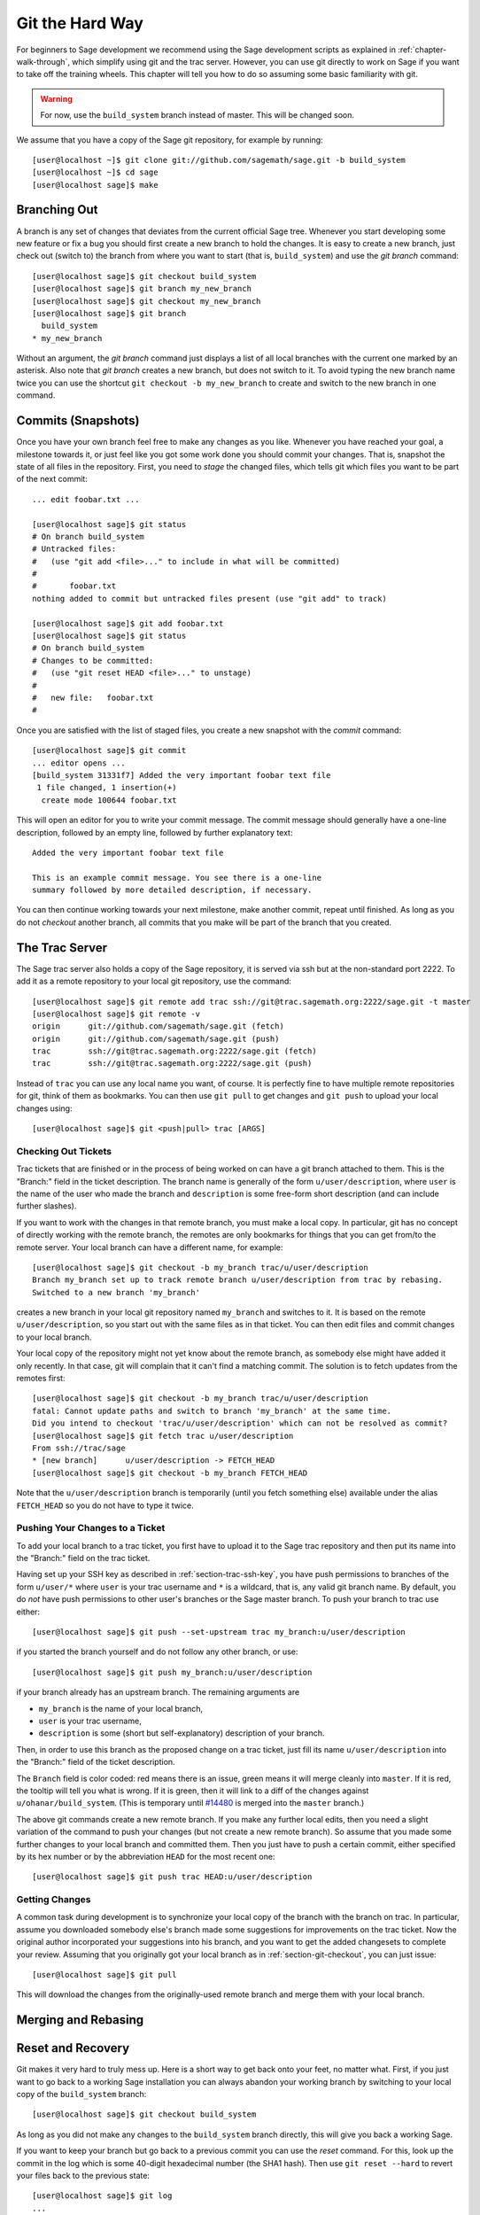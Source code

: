 .. _chapter-manual-git:

================
Git the Hard Way
================

For beginners to Sage development we recommend using the Sage
development scripts as explained in :ref:`chapter-walk-through`, which
simplify using git and the trac server. However, you can use git
directly to work on Sage if you want to take off the training
wheels. This chapter will tell you how to do so assuming some
basic familiarity with git.

.. warning::

    For now, use the ``build_system`` branch instead of master. This
    will be changed soon.


We assume that you have a copy of the Sage git repository, for example
by running::

    [user@localhost ~]$ git clone git://github.com/sagemath/sage.git -b build_system
    [user@localhost ~]$ cd sage
    [user@localhost sage]$ make



.. _section-git-branch:

Branching Out
=============

A branch is any set of changes that deviates from the current official
Sage tree. Whenever you start developing some new feature or fix a bug
you should first create a new branch to hold the changes. It is easy
to create a new branch, just check out (switch to) the branch from
where you want to start (that is, ``build_system``) and use the *git
branch* command::

    [user@localhost sage]$ git checkout build_system
    [user@localhost sage]$ git branch my_new_branch
    [user@localhost sage]$ git checkout my_new_branch
    [user@localhost sage]$ git branch
      build_system
    * my_new_branch

Without an argument, the *git branch* command just displays a list of
all local branches with the current one marked by an asterisk. Also
note that *git branch* creates a new branch, but does not switch to
it. To avoid typing the new branch name twice you can use the shortcut
``git checkout -b my_new_branch`` to create and switch to the new
branch in one command.


.. _section-git-commit:

Commits (Snapshots)
===================

Once you have your own branch feel free to make any changes as you
like. Whenever you have reached your goal, a milestone towards it, or
just feel like you got some work done you should commit your
changes. That is, snapshot the state of all files in the
repository. First, you need to *stage* the changed files, which tells
git which files you want to be part of the next commit::

    ... edit foobar.txt ...

    [user@localhost sage]$ git status
    # On branch build_system
    # Untracked files:
    #   (use "git add <file>..." to include in what will be committed)
    #
    #       foobar.txt
    nothing added to commit but untracked files present (use "git add" to track)

    [user@localhost sage]$ git add foobar.txt
    [user@localhost sage]$ git status
    # On branch build_system
    # Changes to be committed:
    #   (use "git reset HEAD <file>..." to unstage)
    #
    #	new file:   foobar.txt
    #

Once you are satisfied with the list of staged files, you create a new
snapshot with the *commit* command::

    [user@localhost sage]$ git commit
    ... editor opens ...
    [build_system 31331f7] Added the very important foobar text file
     1 file changed, 1 insertion(+)
      create mode 100644 foobar.txt

This will open an editor for you to write your commit message. The
commit message should generally have a one-line description, followed
by an empty line, followed by further explanatory text::

    Added the very important foobar text file

    This is an example commit message. You see there is a one-line
    summary followed by more detailed description, if necessary.

You can then continue working towards your next milestone, make
another commit, repeat until finished. As long as you do not
*checkout* another branch, all commits that you make will be part of
the branch that you created.



.. _section-git-trac:

The Trac Server
===============

The Sage trac server also holds a copy of the Sage repository, it is
served via ssh but at the non-standard port 2222. To add it as a
remote repository to your local git repository, use the command::

    [user@localhost sage]$ git remote add trac ssh://git@trac.sagemath.org:2222/sage.git -t master
    [user@localhost sage]$ git remote -v
    origin	git://github.com/sagemath/sage.git (fetch)
    origin	git://github.com/sagemath/sage.git (push)
    trac	ssh://git@trac.sagemath.org:2222/sage.git (fetch)
    trac	ssh://git@trac.sagemath.org:2222/sage.git (push)

Instead of ``trac`` you can use any local name you want, of course. It
is perfectly fine to have multiple remote repositories for git, think
of them as bookmarks. You can then use ``git pull`` to get changes and
``git push`` to upload your local changes using::

    [user@localhost sage]$ git <push|pull> trac [ARGS]



.. _section-git-checkout:

Checking Out Tickets
--------------------

Trac tickets that are finished or in the process of being worked on
can have a git branch attached to them. This is the "Branch:" field in
the ticket description. The branch name is generally of the form
``u/user/description``, where ``user`` is the name of the user who
made the branch and ``description`` is some free-form short
description (and can include further slashes).

If you want to work with the changes in that remote branch, you must
make a local copy. In particular, git has no concept of directly
working with the remote branch, the remotes are only bookmarks for
things that you can get from/to the remote server. Your local branch
can have a different name, for example::

    [user@localhost sage]$ git checkout -b my_branch trac/u/user/description
    Branch my_branch set up to track remote branch u/user/description from trac by rebasing.
    Switched to a new branch 'my_branch'

creates a new branch in your local git repository named ``my_branch``
and switches to it. It is based on the remote ``u/user/description``,
so you start out with the same files as in that ticket. You can then
edit files and commit changes to your local branch.

Your local copy of the repository might not yet know about the remote
branch, as somebody else might have added it only recently. In that
case, git will complain that it can't find a matching commit. The
solution is to fetch updates from the remotes first::

    [user@localhost sage]$ git checkout -b my_branch trac/u/user/description
    fatal: Cannot update paths and switch to branch 'my_branch' at the same time.
    Did you intend to checkout 'trac/u/user/description' which can not be resolved as commit?
    [user@localhost sage]$ git fetch trac u/user/description
    From ssh://trac/sage
    * [new branch]      u/user/description -> FETCH_HEAD
    [user@localhost sage]$ git checkout -b my_branch FETCH_HEAD

Note that the ``u/user/description`` branch is temporarily (until you
fetch something else) available under the alias ``FETCH_HEAD`` so you
do not have to type it twice.



.. _section-git-push:

Pushing Your Changes to a Ticket
--------------------------------

To add your local branch to a trac ticket, you first have to upload it
to the Sage trac repository and then put its name into the "Branch:"
field on the trac ticket.

Having set up your SSH key as described in
:ref:`section-trac-ssh-key`, you have push permissions to branches of
the form ``u/user/*`` where ``user`` is your trac username and ``*``
is a wildcard, that is, any valid git branch name. By default, you do
*not* have push permissions to other user's branches or the Sage
master branch. To push your branch to trac use either::

    [user@localhost sage]$ git push --set-upstream trac my_branch:u/user/description

if you started the branch yourself and do not follow any other branch,
or use::

    [user@localhost sage]$ git push my_branch:u/user/description

if your branch already has an upstream branch. The remaining arguments
are 

* ``my_branch`` is the name of your local branch,
* ``user`` is your trac username,
* ``description`` is some (short but self-explanatory) description of
  your branch.

Then, in order to use this branch as the proposed change on a trac
ticket, just fill its name ``u/user/description`` into the "Branch:"
field of the ticket description.

The ``Branch`` field is color coded: red means there is an issue,
green means it will merge cleanly into ``master``. If it is red, the
tooltip will tell you what is wrong.  If it is green, then it will
link to a diff of the changes against ``u/ohanar/build_system``. (This
is temporary until `#14480 <http://trac.sagemath.org/14480>`_ is merged
into the ``master`` branch.)

The above git commands create a new remote branch. If you make any
further local edits, then you need a slight variation of the command
to push your changes (but not create a new remote branch). So assume
that you made some further changes to your local branch and committed
them. Then you just have to push a certain commit, either specified by
its hex number or by the abbreviation ``HEAD`` for the most recent
one::

    [user@localhost sage]$ git push trac HEAD:u/user/description


.. _section-git-pull:

Getting Changes
---------------

A common task during development is to synchronize your local copy of
the branch with the branch on trac. In particular, assume you
downloaded somebody else's branch made some suggestions for
improvements on the trac ticket. Now the original author incorporated
your suggestions into his branch, and you want to get the added
changesets to complete your review. Assuming that you originally got
your local branch as in :ref:`section-git-checkout`, you can just
issue::

    [user@localhost sage]$ git pull

This will download the changes from the originally-used remote branch
and merge them with your local branch.




.. _section-git-merge:

Merging and Rebasing
====================

.. todo::

    Write something



.. _section-git-recovery:

Reset and Recovery
==================

Git makes it very hard to truly mess up. Here is a short way to get
back onto your feet, no matter what. First, if you just want to go
back to a working Sage installation you can always abandon your
working branch by switching to your local copy of the ``build_system``
branch::

    [user@localhost sage]$ git checkout build_system

As long as you did not make any changes to the ``build_system`` branch
directly, this will give you back a working Sage.

If you want to keep your branch but go back to a previous commit you
can use the *reset* command. For this, look up the commit in the log
which is some 40-digit hexadecimal number (the SHA1 hash). Then use
``git reset --hard`` to revert your files back to the previous state::

    [user@localhost sage]$ git log
    ...
    commit eafaedad5b0ae2013f8ae1091d2f1df58b72bae3
    Author: First Last <user@email.com>
    Date:   Sat Jul 20 21:57:33 2013 -0400

        Commit message
    ...
    [user@localhost sage]$ git reset --hard eafae

You only need to type the first couple of hex digits, git will
complain if this does not uniquely specify a commit. Also, there is
the useful abbreviation ``HEAD~`` for the previous commit and
``HEAD~n``, with some integer ``n``, for the n-th previous commit.

Finally, perhaps the ultimate human error recovery tool is the
reflog. This is a chronological history of git operations that you can
undo if needed. For example, let us assume we messed up the *git
reset* command and went back too far (say, 5 commits back). And, on
top of that, deleted a file and committed that::

    [user@localhost sage]$ git reset --hard HEAD~5
    [user@localhost sage]$ git rm sage
    [user@localhost sage]$ git commit -m "I shot myself into my foot"

Now we cannot just checkout the repository from before the reset,
because it is no longer in the history. However, here is the reflog::

    [user@localhost sage]$ git reflog
    2eca2a2 HEAD@{0}: commit: I shot myself into my foot
    b4d86b9 HEAD@{1}: reset: moving to HEAD~5
    af353bb HEAD@{2}: checkout: moving from some_branch to master
    1142feb HEAD@{3}: checkout: moving from other_branch to some_branch
    ...

The ``HEAD@{n}`` revisions are shortcuts for the history of git
operations. Since we want to rewind to before the erroneous *git
reset* command, we just have to reset back into the future::

    [user@localhost sage]$ git reset --hard HEAD@{2}
    
